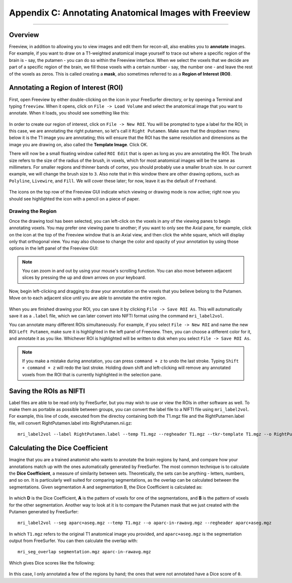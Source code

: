 .. _AppendixC_Annotations:

======================================================
Appendix C: Annotating Anatomical Images with Freeview
======================================================

---------------

Overview
********

Freeview, in addition to allowing you to view images and edit them for recon-all, also enables you to **annotate** images. For example, if you want to draw on a T1-weighted anatomical image yourself to trace out where a specific region of the brain is - say, the putamen - you can do so within the Freeview interface. When we select the voxels that we decide are part of a specific region of the brain, we fill those voxels with a certain number - say, the number one - and leave the rest of the voxels as zeros. This is called creating a **mask**, also sometimes referred to as a **Region of Interest (ROI)**.


Annotating a Region of Interest (ROI)
*************************************

First, open Freeview by either double-clicking on the icon in your FreeSurfer directory, or by opening a Terminal and typing ``freeview``. When it opens, click on ``File -> Load Volume`` and select the anatomical image that you want to annotate. When it loads, you should see something like this:

.. figure:: AppendixC_FreeviewLayout.png

In order to create our region of interest, click on ``File -> New ROI``. You will be prompted to type a label for the ROI; in this case, we are annotating the right putamen, so let's call it ``Right Putamen``. Make sure that the dropdown menu below it is the T1 image you are annotating; this will ensure that the ROI has the same resolution and dimensions as the image you are drawing on, also called the **Template Image**. Click OK.

There will now be a small floating window called ``ROI Edit`` that is open as long as you are annotating the ROI. The brush size refers to the size of the radius of the brush, in voxels, which for most anatomical images will be the same as millimeters. For smaller regions and thinner bands of cortex, you should probably use a smaller brush size. In our current example, we will change the brush size to ``3``. Also note that in this window there are other drawing options, such as ``Polyline``, ``Livewire``, and ``Fill``. We will cover these later; for now, leave it as the default of ``Freehand``. 

.. figure:: AppendixC_ROIEdit.png

.. note::

The icons on the top row of the Freeview GUI indicate which viewing or drawing mode is now active; right now you should see highlighted the icon with a pencil on a piece of paper.


Drawing the Region
&&&&&&&&&&&&&&&&&&

Once the drawing tool has been selected, you can left-click on the voxels in any of the viewing panes to begin annotating voxels. You may prefer one viewing pane to another; if you want to only see the Axial pane, for example, click on the icon at the top of the Freeview window that is an Axial view, and then click the white square, which will display only that orthogonal view. You may also choose to change the color and opacity of your annotation by using those options in the left panel of the Freeview GUI:

.. figure:: AppendixC_AxialView.png

.. note:: You can zoom in and out by using your mouse's scrolling function. You can also move between adjacent slices by pressing the up and down arrows on your keyboard.

Now, begin left-clicking and dragging to draw your annotation on the voxels that you believe belong to the Putamen. Move on to each adjacent slice until you are able to annotate the entire region.

.. figure:: AppendixC_Annotation.png

When you are finished drawing your ROI, you can save it by clicking ``File -> Save ROI As``. This will automatically save it as a ``.label`` file, which we can later convert into NIFTI format using the command ``mri_label2vol``.

You can annotate many different ROIs simultaneously. For example, if you select ``File -> New ROI`` and name the new ROI ``Left Putamen``, make sure it is highlighted in the left panel of Freeview. Then, you can choose a different color for it, and annotate it as you like. Whichever ROI is highlighted will be written to disk when you select ``File -> Save ROI As``.

.. figure:: AppendixC_TwoROIs.png

.. note::

  If you make a mistake during annotation, you can press ``command + z`` to undo the last stroke. Typing ``Shift + command + z`` will redo the last stroke. Holding down shift and left-clicking will remove any annotated voxels from the ROI that is currently highlighted in the selection pane.

Saving the ROIs as NIFTI
************************

Label files are able to be read only by FreeSurfer, but you may wish to use or view the ROIs in other software as well. To make them as portable as possible between groups, you can convert the label file to a NIFTI file using ``mri_label2vol``. For example, this line of code, executed from the directoy containing both the T1.mgz file and the RightPutamen.label file, will convert RightPutamen.label into RightPutamen.nii.gz:

::

  mri_label2vol --label RightPutamen.label --temp T1.mgz --regheader T1.mgz --tkr-template T1.mgz --o RightPutamen.nii.gz

Calculating the Dice Coefficient
********************************

Imagine that you are a trained anatomist who wants to annotate the brain regions by hand, and compare how your annotations match up with the ones automatically generated by FreeSurfer. The most common technique is to calculate the **Dice Coefficient**, a measure of similarity between sets. Theoretically, the sets can be anything - letters, numbers, and so on. It is particularly well suited for comparing segmentations, as the overlap can be calculated between the segmentations. Given segmentation A and segmentation B, the Dice Coefficient is calculated as:

.. figure:: AppendixC_DiceCoefficient_Equation.png

In which **D** is the Dice Coefficient, **A** is the pattern of voxels for one of the segmentations, and **B** is the pattern of voxels for the other segmentation. Another way to look at it is to compare the Putamen mask that we just created with the Putamen generated by FreeSurfer:




::

  mri_label2vol --seg aparc+aseg.mgz --temp T1.mgz --o aparc-in-rawavg.mgz --regheader aparc+aseg.mgz

In which ``T1.mgz`` refers to the original T1 anatomical image you provided, and ``aparc+aseg.mgz`` is the segmentation output from FreeSurfer. You can then calculate the overlap with:

::

  mri_seg_overlap segmentation.mgz aparc-in-rawavg.mgz

Which gives Dice scores like the following:

.. figure:: AppendixC_DiceScores

In this case, I only annotated a few of the regions by hand; the ones that were not annotated have a Dice score of ``0``. 
